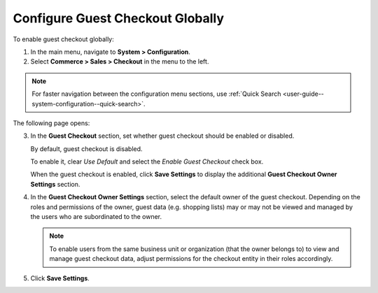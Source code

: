 .. _user-guide--system-configuration--commerce-sales-checkout-global:

Configure Guest Checkout Globally
^^^^^^^^^^^^^^^^^^^^^^^^^^^^^^^^^

.. begin

To enable guest checkout globally:


1. In the main menu, navigate to **System > Configuration**.
2. Select **Commerce > Sales > Checkout** in the menu to the left.

.. note::
   For faster navigation between the configuration menu sections, use :ref:`Quick Search <user-guide--system-configuration--quick-search>`.

The following page opens:

.. image:: /admin_guide/img/configuration/sales/checkout/CheckoutGlobal.png

3. In the **Guest Checkout** section, set whether guest checkout should be enabled or disabled.

   By default, guest checkout is disabled.

   To enable it, clear *Use Default* and select the *Enable Guest Checkout* check box.

   When the guest checkout is enabled, click **Save Settings** to display the additional **Guest Checkout Owner Settings** section.

4. In the **Guest Checkout Owner Settings** section, select the default owner of the guest checkout. Depending on the roles and permissions of the owner, guest data (e.g. shopping lists) may or may not be viewed and managed by the users who are subordinated to the owner.

   .. note::  To enable users from the same business unit or organization (that the owner belongs to) to view and manage guest checkout data, adjust permissions for the checkout entity in their roles accordingly.

5. Click **Save Settings**.

.. finish

